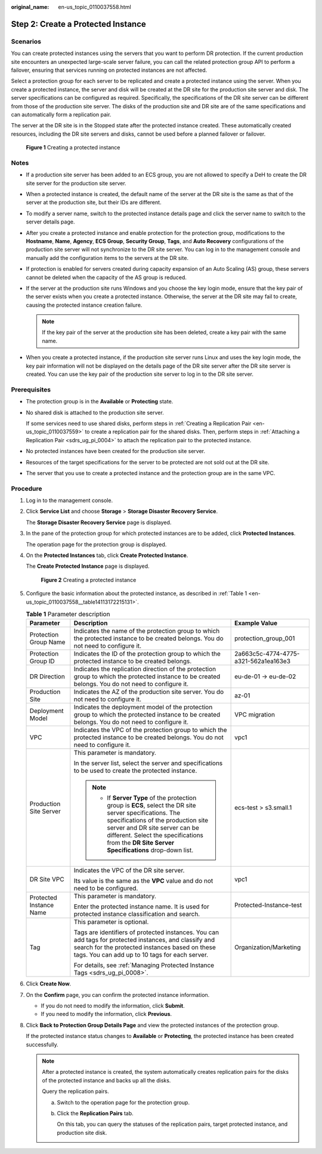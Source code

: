 :original_name: en-us_topic_0110037558.html

.. _en-us_topic_0110037558:

Step 2: Create a Protected Instance
===================================

Scenarios
---------

You can create protected instances using the servers that you want to perform DR protection. If the current production site encounters an unexpected large-scale server failure, you can call the related protection group API to perform a failover, ensuring that services running on protected instances are not affected.

Select a protection group for each server to be replicated and create a protected instance using the server. When you create a protected instance, the server and disk will be created at the DR site for the production site server and disk. The server specifications can be configured as required. Specifically, the specifications of the DR site server can be different from those of the production site server. The disks of the production site and DR site are of the same specifications and can automatically form a replication pair.

The server at the DR site is in the Stopped state after the protected instance created. These automatically created resources, including the DR site servers and disks, cannot be used before a planned failover or failover.


.. figure:: /_static/images/en-us_image_0288665321.png
   :alt: **Figure 1** Creating a protected instance

   **Figure 1** Creating a protected instance

Notes
-----

-  If a production site server has been added to an ECS group, you are not allowed to specify a DeH to create the DR site server for the production site server.
-  When a protected instance is created, the default name of the server at the DR site is the same as that of the server at the production site, but their IDs are different.
-  To modify a server name, switch to the protected instance details page and click the server name to switch to the server details page.
-  After you create a protected instance and enable protection for the protection group, modifications to the **Hostname**, **Name**, **Agency**, **ECS Group**, **Security Group**, **Tags**, and **Auto Recovery** configurations of the production site server will not synchronize to the DR site server. You can log in to the management console and manually add the configuration items to the servers at the DR site.
-  If protection is enabled for servers created during capacity expansion of an Auto Scaling (AS) group, these servers cannot be deleted when the capacity of the AS group is reduced.
-  If the server at the production site runs Windows and you choose the key login mode, ensure that the key pair of the server exists when you create a protected instance. Otherwise, the server at the DR site may fail to create, causing the protected instance creation failure.

   .. note::

      If the key pair of the server at the production site has been deleted, create a key pair with the same name.

-  When you create a protected instance, if the production site server runs Linux and uses the key login mode, the key pair information will not be displayed on the details page of the DR site server after the DR site server is created. You can use the key pair of the production site server to log in to the DR site server.

Prerequisites
-------------

-  The protection group is in the **Available** or **Protecting** state.

-  No shared disk is attached to the production site server.

   If some services need to use shared disks, perform steps in :ref:`Creating a Replication Pair <en-us_topic_0110037559>` to create a replication pair for the shared disks. Then, perform steps in :ref:`Attaching a Replication Pair <sdrs_ug_pi_0004>` to attach the replication pair to the protected instance.

-  No protected instances have been created for the production site server.

-  Resources of the target specifications for the server to be protected are not sold out at the DR site.

-  The server that you use to create a protected instance and the protection group are in the same VPC.

Procedure
---------

#. Log in to the management console.

#. Click **Service List** and choose **Storage** > **Storage Disaster Recovery Service**.

   The **Storage Disaster Recovery Service** page is displayed.

#. In the pane of the protection group for which protected instances are to be added, click **Protected Instances**.

   The operation page for the protection group is displayed.

#. On the **Protected Instances** tab, click **Create Protected Instance**.

   The **Create Protected Instance** page is displayed.


   .. figure:: /_static/images/en-us_image_0288665405.png
      :alt: **Figure 2** Creating a protected instance

      **Figure 2** Creating a protected instance

#. Configure the basic information about the protected instance, as described in :ref:`Table 1 <en-us_topic_0110037558__table14113172215131>`.

   .. _en-us_topic_0110037558__table14113172215131:

   .. table:: **Table 1** Parameter description

      +-------------------------+-----------------------------------------------------------------------------------------------------------------------------------------------------------------------------------------------------------------------------------------------------------------------------------+--------------------------------------+
      | Parameter               | Description                                                                                                                                                                                                                                                                       | Example Value                        |
      +=========================+===================================================================================================================================================================================================================================================================================+======================================+
      | Protection Group Name   | Indicates the name of the protection group to which the protected instance to be created belongs. You do not need to configure it.                                                                                                                                                | protection_group_001                 |
      +-------------------------+-----------------------------------------------------------------------------------------------------------------------------------------------------------------------------------------------------------------------------------------------------------------------------------+--------------------------------------+
      | Protection Group ID     | Indicates the ID of the protection group to which the protected instance to be created belongs.                                                                                                                                                                                   | 2a663c5c-4774-4775-a321-562a1ea163e3 |
      +-------------------------+-----------------------------------------------------------------------------------------------------------------------------------------------------------------------------------------------------------------------------------------------------------------------------------+--------------------------------------+
      | DR Direction            | Indicates the replication direction of the protection group to which the protected instance to be created belongs. You do not need to configure it.                                                                                                                               | eu-de-01 -> eu-de-02                 |
      +-------------------------+-----------------------------------------------------------------------------------------------------------------------------------------------------------------------------------------------------------------------------------------------------------------------------------+--------------------------------------+
      | Production Site         | Indicates the AZ of the production site server. You do not need to configure it.                                                                                                                                                                                                  | az-01                                |
      +-------------------------+-----------------------------------------------------------------------------------------------------------------------------------------------------------------------------------------------------------------------------------------------------------------------------------+--------------------------------------+
      | Deployment Model        | Indicates the deployment model of the protection group to which the protected instance to be created belongs. You do not need to configure it.                                                                                                                                    | VPC migration                        |
      +-------------------------+-----------------------------------------------------------------------------------------------------------------------------------------------------------------------------------------------------------------------------------------------------------------------------------+--------------------------------------+
      | VPC                     | Indicates the VPC of the protection group to which the protected instance to be created belongs. You do not need to configure it.                                                                                                                                                 | vpc1                                 |
      +-------------------------+-----------------------------------------------------------------------------------------------------------------------------------------------------------------------------------------------------------------------------------------------------------------------------------+--------------------------------------+
      | Production Site Server  | This parameter is mandatory.                                                                                                                                                                                                                                                      | ecs-test > s3.small.1                |
      |                         |                                                                                                                                                                                                                                                                                   |                                      |
      |                         | In the server list, select the server and specifications to be used to create the protected instance.                                                                                                                                                                             |                                      |
      |                         |                                                                                                                                                                                                                                                                                   |                                      |
      |                         | .. note::                                                                                                                                                                                                                                                                         |                                      |
      |                         |                                                                                                                                                                                                                                                                                   |                                      |
      |                         |    -  If **Server Type** of the protection group is **ECS**, select the DR site server specifications. The specifications of the production site server and DR site server can be different. Select the specifications from the **DR Site Server Specifications** drop-down list. |                                      |
      +-------------------------+-----------------------------------------------------------------------------------------------------------------------------------------------------------------------------------------------------------------------------------------------------------------------------------+--------------------------------------+
      | DR Site VPC             | Indicates the VPC of the DR site server.                                                                                                                                                                                                                                          | vpc1                                 |
      |                         |                                                                                                                                                                                                                                                                                   |                                      |
      |                         | Its value is the same as the **VPC** value and do not need to be configured.                                                                                                                                                                                                      |                                      |
      +-------------------------+-----------------------------------------------------------------------------------------------------------------------------------------------------------------------------------------------------------------------------------------------------------------------------------+--------------------------------------+
      | Protected Instance Name | This parameter is mandatory.                                                                                                                                                                                                                                                      | Protected-Instance-test              |
      |                         |                                                                                                                                                                                                                                                                                   |                                      |
      |                         | Enter the protected instance name. It is used for protected instance classification and search.                                                                                                                                                                                   |                                      |
      +-------------------------+-----------------------------------------------------------------------------------------------------------------------------------------------------------------------------------------------------------------------------------------------------------------------------------+--------------------------------------+
      | Tag                     | This parameter is optional.                                                                                                                                                                                                                                                       | Organization/Marketing               |
      |                         |                                                                                                                                                                                                                                                                                   |                                      |
      |                         | Tags are identifiers of protected instances. You can add tags for protected instances, and classify and search for the protected instances based on these tags. You can add up to 10 tags for each server.                                                                        |                                      |
      |                         |                                                                                                                                                                                                                                                                                   |                                      |
      |                         | For details, see :ref:`Managing Protected Instance Tags <sdrs_ug_pi_0008>`.                                                                                                                                                                                                       |                                      |
      +-------------------------+-----------------------------------------------------------------------------------------------------------------------------------------------------------------------------------------------------------------------------------------------------------------------------------+--------------------------------------+

#. Click **Create Now**.

#. On the **Confirm** page, you can confirm the protected instance information.

   -  If you do not need to modify the information, click **Submit**.
   -  If you need to modify the information, click **Previous**.

#. Click **Back to Protection Group Details Page** and view the protected instances of the protection group.

   If the protected instance status changes to **Available** or **Protecting**, the protected instance has been created successfully.

   .. note::

      After a protected instance is created, the system automatically creates replication pairs for the disks of the protected instance and backs up all the disks.

      Query the replication pairs.

      a. Switch to the operation page for the protection group.

      b. Click the **Replication Pairs** tab.

         On this tab, you can query the statuses of the replication pairs, target protected instance, and production site disk.
